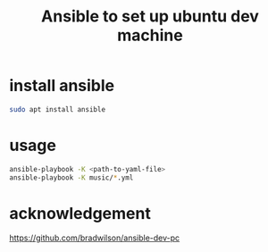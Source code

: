 #+startup:    content indent
#+title: Ansible to set up ubuntu dev machine

* install ansible
#+begin_src sh
sudo apt install ansible
#+end_src

* usage
#+begin_src sh
ansible-playbook -K <path-to-yaml-file>
ansible-playbook -K music/*.yml
#+end_src

* acknowledgement
https://github.com/bradwilson/ansible-dev-pc
